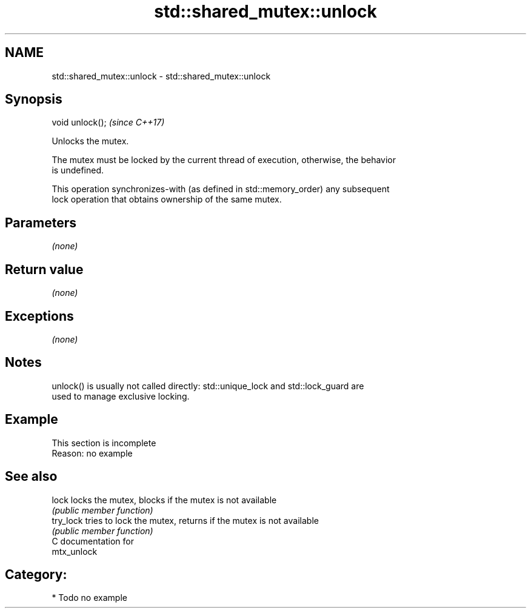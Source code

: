 .TH std::shared_mutex::unlock 3 "2018.03.28" "http://cppreference.com" "C++ Standard Libary"
.SH NAME
std::shared_mutex::unlock \- std::shared_mutex::unlock

.SH Synopsis
   void unlock();  \fI(since C++17)\fP

   Unlocks the mutex.

   The mutex must be locked by the current thread of execution, otherwise, the behavior
   is undefined.

   This operation synchronizes-with (as defined in std::memory_order) any subsequent
   lock operation that obtains ownership of the same mutex.

.SH Parameters

   \fI(none)\fP

.SH Return value

   \fI(none)\fP

.SH Exceptions

   \fI(none)\fP

.SH Notes

   unlock() is usually not called directly: std::unique_lock and std::lock_guard are
   used to manage exclusive locking.

.SH Example

    This section is incomplete
    Reason: no example

.SH See also

   lock     locks the mutex, blocks if the mutex is not available
            \fI(public member function)\fP
   try_lock tries to lock the mutex, returns if the mutex is not available
            \fI(public member function)\fP
   C documentation for
   mtx_unlock

.SH Category:

     * Todo no example
